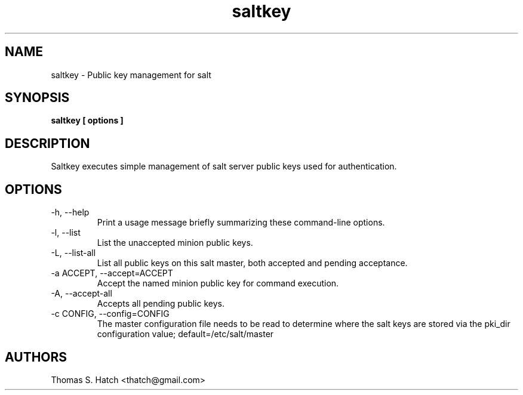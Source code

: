 .TH saltkey 1 "April 2011" "saltkey 0.7.0" "saltkey Manual"

.SH NAME
saltkey \- Public key management for salt

.SH SYNOPSIS
.B saltkey [ options ]

.SH DESCRIPTION
Saltkey executes simple management of salt server public keys used for authentication.

.SH OPTIONS
.TP
-h, --help
Print a usage message briefly summarizing these command-line options.

.TP
-l, --list
List the unaccepted minion public keys.

.TP
-L, --list-all
List all public keys on this salt master, both accepted and pending acceptance.

.TP
-a ACCEPT, --accept=ACCEPT
Accept the named minion public key for command execution.

.TP
-A, --accept-all
Accepts all pending public keys.

.TP
-c CONFIG, --config=CONFIG
The master configuration file needs to be read to determine where the salt keys are stored via the pki_dir configuration value; default=/etc/salt/master


.SH AUTHORS
Thomas S. Hatch <thatch@gmail.com>
